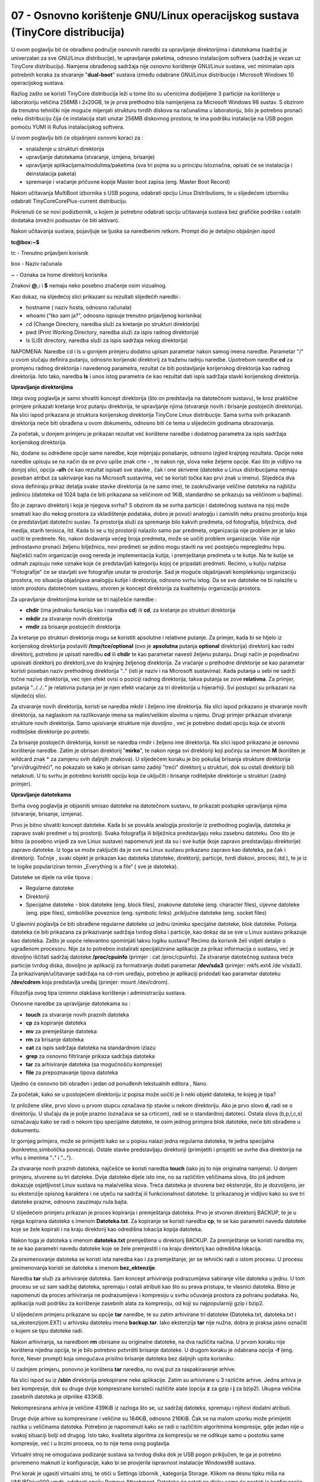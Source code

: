 07 - Osnovno korištenje GNU/Linux operacijskog sustava (TinyCore distribucija)
==============================================================================

U ovom poglavlju bit će obrađeno područje osnovnih naredbi za
upravljanje direktorijima i datotekama (sadržaj je univerzalan za sve
GNU/Linux distribucije), te upravljanje paketima, odnosno instalacijom
softvera (sadržaj je vezan uz TinyCore distribuciju). Namjena obrađenog
sadržaja nije osnovno korištenje GNU/Linux sustava, već minimalan opis
potrebnih koraka za stvaranje "**dual-boot**" sustava između odabrane
GNU/Linux distribucije i Microsoft Windows 10 operacijskog sustava.

Razlog zašto se koristi TinyCore distribucija leži u tome što su
učenicima dodijeljene 3 particije na korištenje u laboratoriju veličina
256MB i 2x20GB, te je prva prethodno bila namijenjena za Microsoft
Windows 98 sustav. S obzirom da trenutno tehnički nije moguće mijenjati
strukturu tvrdih diskova na računalima u laboratoriju, bilo je potrebno
pronaći neku distribuciju čija će instalacija stati unutar 256MB
diskovnog prostora, te ima podršku instalacije na USB pogon pomoću YUMI
ili Rufus instalacijskog softvera.

U ovom poglavlju biti će objašnjeni osnovni koraci za :

-  snalaženje u strukturi direktorija

-  upravljanje datotekama (stvaranje, izmjena, brisanje)

-  upravljanje aplikacijama/modulima/paketima (sva tri pojma su u
   principu istoznačna, opisati će se instalacija i deinstalacija
   paketa)

-  spremanje i vraćanje pričuvne kopije Master boot zapisa (eng. Master
   Boot Record)

Nakon učitavanja MultiBoot izbornika s USB pogona, odabrati opciju Linux
Distributions, te u slijedećem izborniku odabrati
TinyCoreCorePlus-current distribuciju.

|image0|

|image1|

Pokrenuti će se novi podizbornik, u kojem je potrebno odabrati opciju
učitavanja sustava bez grafičke podrške i ostalih dodataka (mrežni
podsustav će biti aktivan).

|image2|

Nakon učitavanja sustava, pojavljuje se ljuska sa naredbenim retkom.
Prompt dio je detaljno objašnjen ispod

**tc@box:~$**

tc - Trenutno prijavljeni korisnik

box - Naziv računala

~ - Oznaka za home direktorij korisnika

Znakovi **@**,\ **:** i **$** nemaju neko posebno značenje osim
vizualnog.

Kao dokaz, na slijedećoj slici prikazani su rezultati slijedećih naredbi
:

-  hostname ( naziv hosta, odnosno računala)

-  whoami ("tko sam ja?", odnosno ispisuje trenutno prijavljenog
   korisnika)

-  cd (Change Directory, naredba služi za kretanje po strukturi
   direktorija)

-  pwd (Print Working Directory, naredba služi za ispis radnog
   direktorija)

-  ls (LiSt directory, naredba služi za ispis sadržaja nekog
   direktorija)

NAPOMENA: Naredbe cd i ls u gornjem primjeru dodatno upisan parametar
nakon samog imena naredbe. Parametar "/" u ovom slučaju definira
putanju, odnosno korijenski direktorij za traženu radnju naredbe.
Upotrebom naredbe **cd** za promjenu radnog direktorija i navedenog
parametra, rezultat će biti postavljanje korijenskog direktorija kao
radnog direktorija. Isto tako, naredba **ls** i unos istog parametra će
kao rezultat dati ispis sadržaja stavki korijenskog direktorija.

**Upravljanje direktorijima**

Ideja ovog poglavlja je samo shvatiti koncept direktorija (što on
predstavlja na datotečnom sustavu), te kroz praktične primjere prikazati
kretanje kroz putanju direktorija, te upravljanje njima (stvaranje novih
i brisanje postojećih direktorija). Na slici ispod prikazana je
struktura korijenskog direktorija TinyCore Linux distribucije. Sama
svrha svih prikazanih direktorija neće biti obrađena u ovom dokumentu,
odnosno biti će tema u slijedećim godinama obrazovanja.

Za početak, u donjem primjeru je prikazan rezultat već korištene naredbe
i dodatnog parametra za ispis sadržaja korijenskog direktorija.

|image3|

No, dodane su određene opcije same naredbe, koje mijenjaju ponašanje,
odnosno izgled krajnjeg rezultata. Opcije neke naredbe upisuju se na
način da se prvo upiše znak crte **-** , te nakon nje, slova neke
željene opcije. Kao što je vidljivo na donjoj slici, opcija **-alh** će
kao rezultat ispisati sve stavke , čak i one skrivene (datoteke u Linux
distribucijama nemaju poseban atribut za sakrivanje kao na Microsoft
sustavima, već se koristi točka kao prvi znak u imenu). Slijedeća dva
slova definiraju prikaz detalja svake stavke direktorija (a ne samo
ime), te zaokruživanje veličine datoteka na najbližu jedinicu (datoteka
od 1024 bajta će biti prikazana sa veličinom od 1KiB, standardno se
prikazuju sa veličinom u bajtima).

|image4|

Što je zapravo direktorij i koja je njegova svrha? S obzirom da se svrha
particije i datotečnog sustava na njoj može smatrati kao dio nekog
prostora za skladištenje podataka, dobro je povući analogiju i zamisliti
neku praznu prostoriju koja će predstavljati datotečni sustav. Ta
prostorija služi za spremanje bilo kakvih predmeta, od fotografija,
bilježnica, dvd medija, starih tenisica, itd. Kada bi se u toj
prostoriji nalazilo samo par predmeta, organizacija nije problem jer je
lako uočiti te predmete. No, nakon dodavanja većeg broja predmeta, može
se uočiti problem organizacije. Više nije jednostavno pronaći željenu
bilježnicu, novi predmeti se jedino mogu staviti na već postojeću
nepreglednu hrpu. Najčešći način organizacije ovog nereda je
implementacija kutija, i premještanje predmeta u te kutije. Na te kutije
se odmah zapisuju neke oznake koje će predstavljati kategoriju kojoj će
pripadati predmeti. Recimo, u kutiju natpisa "Fotografije" će se
stavljati sve fotografije unutar te prostorije. Sad je moguće
objašnjavati kompleksniju organizaciju prostora, no situacija objašnjava
analogiju kutije i direktorija, odnosno svrhu istog. Da se sve datoteke
ne bi nalazile u istom prostoru datotečnom sustavu, stvoren je koncept
direktorija za kvalitetniju organizaciju prostora.

Za upravljanje direktorijima koriste se tri najčešće naredbe :

-  **chdir** (ima jednaku funkciju kao i naredba **cd**) ili **cd**, za
   kretanje po strukturi direktorija

-  **mkdir** za stvaranje novih direktorija

-  **rmdir** za brisanje postojećih direktorija

Za kretanje po strukturi direktorija mogu se koristiti apsolutne i
relativne putanje. Za primjer, kada bi se htjelo iz korijenskog
direktorija postaviti **/tmp/tce/optional** (ovo je **apsolutna**
putanja **optional** direktorija) direktorij kao radni direktorij,
potrebno je upisati naredbu **cd** ili **chdir** te kao parametar
navesti željenu putanju. Drugi način je pojedinačno upisivati direktorij
po direktorij,sve do krajnjeg željenog direktorija. Za vraćanje u
prethodne direktorije se kao parametar koristi poseban naziv prethodnog
direktorija ".." (isti je naziv i na Microsoft sustavima). Kada putanja
u sebi ne sadrži točne nazive direktorija, već njen efekt ovisi o
poziciji radnog direktorija, takva putanja se zove **relativna**. Za
primjer, putanja "../../.." je relativna putanja jer je njen efekt
vraćanje za tri direktorija u hijerarhiji. Svi postupci su prikazani na
slijedećoj slici.

|image5|

Za stvaranje novih direktorija, koristi se naredba mkdir i željeno ime
direktorija. Na slici ispod prikazano je stvaranje novih direktorija, sa
naglaskom na razlikovanje imena sa malim/velikim slovima u njemu. Drugi
primjer prikazuje stvaranje strukture novih direktorija. Samo upisivanje
strukture nije dovoljno , već je potrebno dodati opciju koja će stvoriti
roditeljske direktorije po potrebi.

|image6|

Za brisanje postojećih direktorija, koristi se naredba rmdir i željeno
ime direktorija. Na slici ispod prikazano je osnovno korištenje naredbe.
Zatim je obrisan direktorij "**mirko**", te nakon njega svi direktoriji
koji počinju sa imenom **M** (korišten je wildcard znak \* za zamjenu
svih daljnjih znakova). U slijedećem koraku je bio pokušaj brisanja
strukture direktorija "prvi/drugi/treći", no pokazalo se kako je obrisan
samo zadnji "treći" direktorij u strukturi, dok su ostali direktoriji
bili netaknuti. U tu svrhu je potrebno koristiti opciju koja će
uključiti i brisanje roditeljske direktorije u strukturi (zadnji
primjer).

|image7|

**Upravljanje datotekama**

Svrha ovog poglavlja je objasniti smisao datoteke na datotečnom sustavu,
te prikazati postupke upravljanja njima (stvaranje, brisanje, izmjena).

Prvo je bitno shvatiti koncept datoteke. Kada bi se povukla analogija
prostorije iz prethodnog poglavlja, datoteka je zapravo svaki predmet u
toj prostoriji. Svaka fotografija ili bilježnica predstavljaju neku
zasebnu datoteku. Ono što je bitno (a posebno vrijedi za sve Linux
sustave) napomenuti jest da su i sve kutije (koje zapravo predstavljaju
direktorije) zapravo datoteke. Iz toga se može zaključiti da je sve na
Linux sustavu prikazano zapravo kao datoteka, pa čak i direktoriji.
Točnije , svaki objekt je prikazan kao datoteka (datoteke, direktoriji,
particije, tvrdi diskovi, procesi, itd.), te je iz te logike
populariziran termin „Everything is a file“ ( sve je datoteka).

Datoteke se dijele na više tipova :

-  Regularne datoteke

-  Direktoriji

-  Specijalne datoteke - blok datoteke (eng. block files), znakovne
   datoteke (eng. character files), cijevne datoteke (eng. pipe files),
   simboličke poveznice (eng. symbolic links) ,priključne datoteke (eng.
   socket files)

U glavnini poglavlja će biti obrađene regularne datoteke uz jednu
iznimku specijalne datoteke, blok datoteke. Potonja datoteka će biti
prikazana za prikazivanje sadržaja tvrdog diska i particije, kao dokaz
da se sve u Linux sustavu prikazuje kao datoteka. Zašto je uopće
relevantno spominjati takvu logiku sustava? Recimo da korisnik želi
vidjeti detalje o ugrađenom procesoru. Nije za to potrebno instalirati
specijalizirane aplikacije za prikaz informacija o sustavu, već je
dovoljno iščitati sadržaj datoteke **/proc/cpuinfo** (primjer : cat
/proc/cpuinfo). Za stvaranje datotečnog sustava treće particije tvrdog
diska, dovoljno je aplikaciji za formatiranje dodati parametar
**/dev/sda3** (primjer: mkfs.ext4 /de v/sda3). Za
prikazivanje/učitavanje sadržaja na cd-rom uređaju, potrebno je
aplikaciji pridodati kao parametar datoteku **/dev/cdrom** koja
predstavlja uređaj (primjer: mount /dev/cdrom).

Filozofija ovog tipa iznimno olakšava korištenje i administraciju
sustava.

Osnovne naredbe za upravljanje datotekama su :

-  **touch** za stvaranje novih praznih datoteka

-  **cp** za kopiranje datoteka

-  **mv** za premještanje datoteka

-  **rm** za brisanje datoteka

-  **cat** za ispis sadržaja datoteka na standardnom izlazu

-  **grep** za osnovno filtriranje prikaza sadržaja datoteka

-  **tar** za arhiviranje datoteka (sa mogućnošću kompresije)

-  **file** za prepoznavanje tipova datoteka

Ujedno će osnovno biti obrađen i jedan od ponuđenih tekstualnih editora
, Nano.

Za početak, kako se u postojećem direktoriju iz popisa može uočiti je li
neki objekt datoteka, te kojeg je tipa?

|image8|

Iz priložene slike, prvo slovo u prvom stupcu označava tip stavke u
nekom direktoriju. Ako je prvo slovo **d**, radi se o direktoriju. U
slučaju da je polje prazno (označava se sa crticom), radi se o
standardnoj datoteci. Ostala slova (b,p,l,c,s) označavaju kako se radi o
nekom tipu specijalne datoteke, te osim jednog primjera blok datoteke,
neće biti obrađene u dokumentu.

Iz gornjeg primjera, može se primijetiti kako se u popisu nalazi jedna
regularna datoteka, te jedna specijalna (konkretno,simbolička
poveznica). Ostale stavke predstavljaju direktoriji (primijetiti i
prisjetiti se svrhe dva direktorija na vrhu s imenima "**.**" i
"**..**").

Za stvaranje novih praznih datoteka, najčešće se koristi naredba
**touch** (iako joj to nije originalna namjena). U donjem primjeru,
stvorene su tri datoteke. Dvije datoteke dijele isto ime, no sa
različitim veličinama slova, što još jednom dokazuje osjetljivost Linux
sustava na mala/velika slova. Treća datoteka je stvorena bez ekstenzije,
što je dozvoljeno, jer su ekstenzije opisnog karaktera i ne utječu na
sadržaj ili funkcionalnost datoteke. Iz prikazanog je vidljivo kako su
sve tri datoteke prazne, odnosno zauzimaju nula bajta.

|image9|

U slijedećem primjeru prikazan je proces kopiranja i premještanja
datoteka. Prvo je stvoren direktorij BACKUP, te je u njega kopirana
datoteka s imenom **Datoteka.txt**. Za kopiranje se koristi naredba
**cp**, te se kao parametri navedu datoteke koje se žele kopirati i na
kraju direktorij kao odredišna lokacija kopija datoteka.

Nakon toga je datoteka s imenom **datoteka.txt** premještena u
direktorij BACKUP. Za premještanje se koristi naredba mv, te se kao
parametri navedu datoteke koje se žele premjestiti i na kraju direktorij
kao odredišna lokacija.

Za preimenovanje datoteka se koristi ista naredba kao i za premještanje,
jer se tehnički radi o istom procesu. U procesu preimenovanja koristi se
datoteka s imenom **bez\_ektenzije**.

|image10|

Naredba **tar** služi za arhiviranje datoteka. Sam koncept arhiviranja
podrazumijeva sabiranje više datoteka u jednu. U tom procesu se uz sam
sadržaj datoteka, spremaju i ostali atributi kao što su prava pristupa,
te vlasnici datoteka. Bitno je napomenuti da proces arhiviranja ne
podrazumijeva i kompresiju u svrhu očuvanja prostora za pohranu
podataka. No, aplikacija nudi podršku za korištenje zasebnih alata za
kompresiju, od koji su najpopularniji gzip i bzip2.

U slijedećem primjeru prikazane su opcije **tar** naredbe, te su zatim
arhivirane tri datoteke (Datoteka.txt, datoteka.txt i
sa\_ekstenzijom.EXT) u arhivsku datoteku imena **backup.tar**. Iako
ekstenzija **tar** nije nužna, dobra je praksa jasno označiti o kojem se
tipu datoteke radi.

Nakon arhiviranja, sa naredbom **rm** obrisane su originalne datoteke,
na dva različita načina. U prvom koraku nije korištena nijedna opcija,
te je bilo potrebno potvrditi brisanje datoteke. U drugom koraku je
odabrana opcija **-f** (eng. force, Never prompt) koja omogućava
prisilno brisanje datoteka bez daljnjih upita korisniku.

U zadnjem primjeru, ponovno je korištena **tar** naredba, no ovaj put za
raspakiravanje arhive.

|image11|

Na slici ispod su iz **/sbin** direktorija prekopirane neke aplikacije.
Zatim su arhivirane u 3 različite arhive. Jedna arhiva je bez
kompresije, dok su druge dvije kompresirane koristeći različite alate
(opcija **z** za gzip i **j** za bzip2). Ukupna veličina zasebnih
datoteka je otprilike 433KiB.

Nekompresirana arhiva je veličine 439KiB iz razloga što se, uz sadržaj
datoteka, spremaju i njihovi dodatni atributi.

Druge dvije arhive su kompresirane i veličine su 184KiB, odnosno 216KiB.
Čak se na malom uzorku može primijetiti razlika u veličinama datoteka.
Potrebno je napomenuti kako se radi o različitim algoritmima kompresije,
gdje jedan nije u svakoj situaciji bolji od drugog. Isto tako, kvaliteta
algoritma za kompresiju se ne odlikuje samo u postotku same kompresije,
već i u brzini procesa, no to nije tema ovog poglavlja.

|image12|

Virtualni stroj ne omogućava podizanje sustava sa tvrdog diska dok je
USB pogon priključen, te ga je potrebno privremeno maknuti iz
konfiguracije, kako bi se provjerila ispravnost instalacije Windows98
sustava.

Prvi korak je ugasiti virtualni stroj, te otići u Settings izbornik ,
kategorija Storage. Klikom na desnu tipku miša na VMUBDrive000.vmdk,
odabrati opciju Remove Attachment. Datoteka će ostati na disku,samo će
nestati iz konfiguracije, kasnije se jednostavno doda nazad u
konfiguraciju.

|image13|

Odspojiti USB pogon iz računala, te pokrenuti virtualni stroj. Trebala
bi se pojaviti ljuska MS Windows98 operacijskog sustava, kao potvrda
ispravne instalacije. Ponovno ugasiti virtualni stroj, i dodati nazad
VMUDrive000.vmdk datoteku. U Settings izborniku, kategorija Storage,
kliknuti na "Controller:SATA" i sa odabrati opciju za dodavanje tvrdog
diska na kontroler, te u slijedećem prozoru odabrati postojeći disk.

|image14|

Ući u direktorij sa imenom virtualnog stroja (obratiti pozornost gdje su
spremljeni virtualni strojevi na tvrdom disku), te odabrati i učitati
VMUDrive000.vmdk datoteku u konfiguraciju. Ponovno pokrenuti virtualni
stroj.

.. |image0| image:: SKmedia07/image1.png
   :width: 3.80942in
   :height: 2.75591in
.. |image1| image:: SKmedia07/image2.png
   :width: 3.88940in
   :height: 2.76378in
.. |image2| image:: SKmedia07/image3.png
   :width: 5.53969in
   :height: 2.75591in
.. |image3| image:: SKmedia07/image5.png
   :width: 5.08858in
   :height: 2.75591in
.. |image4| image:: SKmedia07/image6.png
   :width: 3.82029in
   :height: 3.93701in
.. |image5| image:: SKmedia07/image7.png
   :width: 2.75591in
   :height: 1.85823in
.. |image6| image:: SKmedia07/image8.png
   :width: 4.70362in
   :height: 2.75591in
.. |image7| image:: SKmedia07/image9.png
   :width: 4.10224in
   :height: 3.54331in
.. |image8| image:: SKmedia07/image10.png
   :width: 7.07778in
   :height: 2.45486in
.. |image9| image:: SKmedia07/image11.png
   :width: 5.85833in
   :height: 3.33333in
.. |image10| image:: SKmedia07/image12.png
   :width: 5.17500in
   :height: 3.84167in
.. |image11| image:: SKmedia07/image13.png
   :width: 5.51181in
   :height: 6.35797in
.. |image12| image:: SKmedia07/image14.png
   :width: 7.08611in
   :height: 3.36904in
.. |image13| image:: SKmedia07/image15.png
   :width: 6.94792in
   :height: 4.54514in
.. |image14| image:: SKmedia07/image16.png
   :width: 6.92708in
   :height: 4.51042in
